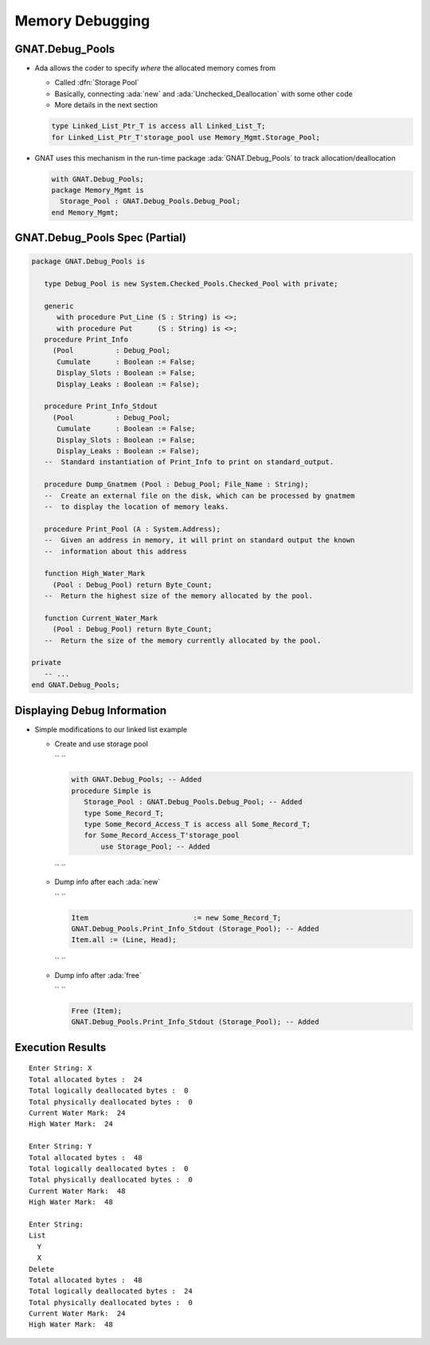 ==================
Memory Debugging
==================

------------------
GNAT.Debug_Pools
------------------

* Ada allows the coder to specify *where* the allocated memory comes from

  * Called :dfn:`Storage Pool`
  * Basically, connecting :ada:`new` and :ada:`Unchecked_Deallocation` with some other code
  * More details in the next section

  .. container:: latex_environment footnotesize

    .. code:: Ada

      type Linked_List_Ptr_T is access all Linked_List_T;
      for Linked_List_Ptr_T'storage_pool use Memory_Mgmt.Storage_Pool;

* GNAT uses this mechanism in the run-time package :ada:`GNAT.Debug_Pools` to track allocation/deallocation

  .. container:: latex_environment footnotesize

    .. code:: Ada

      with GNAT.Debug_Pools;
      package Memory_Mgmt is
        Storage_Pool : GNAT.Debug_Pools.Debug_Pool;
      end Memory_Mgmt;

---------------------------------
GNAT.Debug_Pools Spec (Partial)
---------------------------------

.. code:: Ada

  package GNAT.Debug_Pools is
  
     type Debug_Pool is new System.Checked_Pools.Checked_Pool with private;
  
     generic
        with procedure Put_Line (S : String) is <>;
        with procedure Put      (S : String) is <>;
     procedure Print_Info
       (Pool          : Debug_Pool;
        Cumulate      : Boolean := False;
        Display_Slots : Boolean := False;
        Display_Leaks : Boolean := False);
  
     procedure Print_Info_Stdout
       (Pool          : Debug_Pool;
        Cumulate      : Boolean := False;
        Display_Slots : Boolean := False;
        Display_Leaks : Boolean := False);
     --  Standard instantiation of Print_Info to print on standard_output.
  
     procedure Dump_Gnatmem (Pool : Debug_Pool; File_Name : String);
     --  Create an external file on the disk, which can be processed by gnatmem
     --  to display the location of memory leaks.
  
     procedure Print_Pool (A : System.Address);
     --  Given an address in memory, it will print on standard output the known
     --  information about this address
  
     function High_Water_Mark
       (Pool : Debug_Pool) return Byte_Count;
     --  Return the highest size of the memory allocated by the pool.
  
     function Current_Water_Mark
       (Pool : Debug_Pool) return Byte_Count;
     --  Return the size of the memory currently allocated by the pool.
  
  private
     -- ...
  end GNAT.Debug_Pools;

------------------------------
Displaying Debug Information
------------------------------

* Simple modifications to our linked list example

  * Create and use storage pool

    .. container:: latex_environment footnotesize

      `` ``

      .. code:: Ada

        with GNAT.Debug_Pools; -- Added
        procedure Simple is
           Storage_Pool : GNAT.Debug_Pools.Debug_Pool; -- Added
           type Some_Record_T;
           type Some_Record_Access_T is access all Some_Record_T;
           for Some_Record_Access_T'storage_pool
               use Storage_Pool; -- Added

      `` ``

  * Dump info after each :ada:`new`

    .. container:: latex_environment footnotesize

      `` ``

      .. code:: Ada

        Item                         := new Some_Record_T;
        GNAT.Debug_Pools.Print_Info_Stdout (Storage_Pool); -- Added
        Item.all := (Line, Head);

      `` ``

  * Dump info after :ada:`free`

    .. container:: latex_environment footnotesize

      `` ``

      .. code:: Ada

        Free (Item);
        GNAT.Debug_Pools.Print_Info_Stdout (Storage_Pool); -- Added
  
-------------------
Execution Results
-------------------

::

  Enter String: X
  Total allocated bytes :  24
  Total logically deallocated bytes :  0
  Total physically deallocated bytes :  0
  Current Water Mark:  24
  High Water Mark:  24

  Enter String: Y
  Total allocated bytes :  48
  Total logically deallocated bytes :  0
  Total physically deallocated bytes :  0
  Current Water Mark:  48
  High Water Mark:  48

  Enter String:
  List
    Y
    X
  Delete
  Total allocated bytes :  48
  Total logically deallocated bytes :  24
  Total physically deallocated bytes :  0
  Current Water Mark:  24
  High Water Mark:  48


